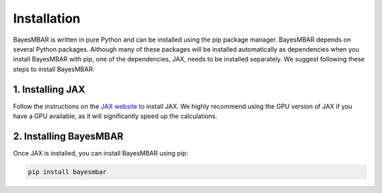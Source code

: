 Installation
============

BayesMBAR is written in pure Python and can be installed using the pip package manager.
BayesMBAR depends on several Python packages.
Although many of these packages will be installed automatically as dependencies when you install BayesMBAR with pip, one of the dependencies, JAX, needs to be installed separately.
We suggest following these steps to install BayesMBAR:

1. Installing JAX
-----------------
Follow the instructions on the `JAX website <https://jax.readthedocs.io/en/latest/installation.html#>`_ to install JAX.
We highly recommend using the GPU version of JAX if you have a GPU available, as it will significantly speed up the calculations.

2. Installing BayesMBAR
------------------------
Once JAX is installed, you can install BayesMBAR using pip:

.. code-block:: bash

  pip install bayesmbar



